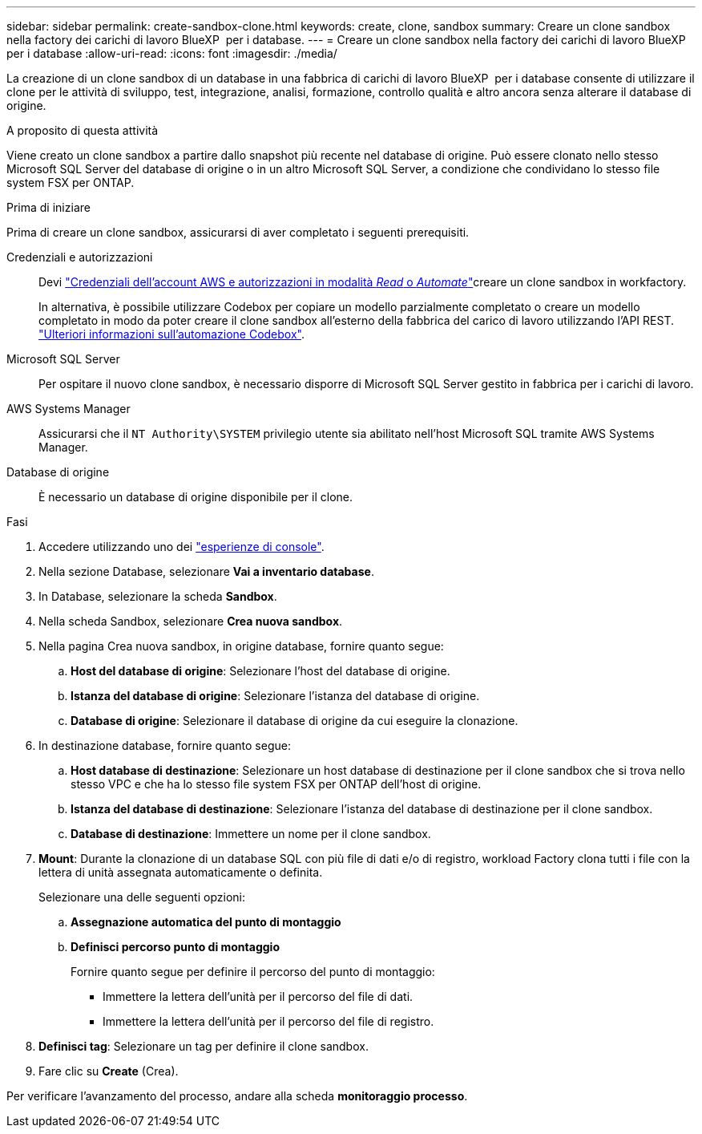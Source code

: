 ---
sidebar: sidebar 
permalink: create-sandbox-clone.html 
keywords: create, clone, sandbox 
summary: Creare un clone sandbox nella factory dei carichi di lavoro BlueXP  per i database. 
---
= Creare un clone sandbox nella factory dei carichi di lavoro BlueXP  per i database
:allow-uri-read: 
:icons: font
:imagesdir: ./media/


[role="lead"]
La creazione di un clone sandbox di un database in una fabbrica di carichi di lavoro BlueXP  per i database consente di utilizzare il clone per le attività di sviluppo, test, integrazione, analisi, formazione, controllo qualità e altro ancora senza alterare il database di origine.

.A proposito di questa attività
Viene creato un clone sandbox a partire dallo snapshot più recente nel database di origine. Può essere clonato nello stesso Microsoft SQL Server del database di origine o in un altro Microsoft SQL Server, a condizione che condividano lo stesso file system FSX per ONTAP.

.Prima di iniziare
Prima di creare un clone sandbox, assicurarsi di aver completato i seguenti prerequisiti.

Credenziali e autorizzazioni:: Devi link:https://docs.netapp.com/us-en/workload-setup-admin/add-credentials.html["Credenziali dell'account AWS e autorizzazioni in modalità _Read_ o _Automate_"^]creare un clone sandbox in workfactory.
+
--
In alternativa, è possibile utilizzare Codebox per copiare un modello parzialmente completato o creare un modello completato in modo da poter creare il clone sandbox all'esterno della fabbrica del carico di lavoro utilizzando l'API REST. link:https://docs.netapp.com/us-en/workload-setup-admin/codebox-automation.html["Ulteriori informazioni sull'automazione Codebox"^].

--
Microsoft SQL Server:: Per ospitare il nuovo clone sandbox, è necessario disporre di Microsoft SQL Server gestito in fabbrica per i carichi di lavoro.
AWS Systems Manager:: Assicurarsi che il `NT Authority\SYSTEM` privilegio utente sia abilitato nell'host Microsoft SQL tramite AWS Systems Manager.
Database di origine:: È necessario un database di origine disponibile per il clone.


.Fasi
. Accedere utilizzando uno dei link:https://docs.netapp.com/us-en/workload-setup-admin/console-experiences.html["esperienze di console"^].
. Nella sezione Database, selezionare *Vai a inventario database*.
. In Database, selezionare la scheda *Sandbox*.
. Nella scheda Sandbox, selezionare *Crea nuova sandbox*.
. Nella pagina Crea nuova sandbox, in origine database, fornire quanto segue:
+
.. *Host del database di origine*: Selezionare l'host del database di origine.
.. *Istanza del database di origine*: Selezionare l'istanza del database di origine.
.. *Database di origine*: Selezionare il database di origine da cui eseguire la clonazione.


. In destinazione database, fornire quanto segue:
+
.. *Host database di destinazione*: Selezionare un host database di destinazione per il clone sandbox che si trova nello stesso VPC e che ha lo stesso file system FSX per ONTAP dell'host di origine.
.. *Istanza del database di destinazione*: Selezionare l'istanza del database di destinazione per il clone sandbox.
.. *Database di destinazione*: Immettere un nome per il clone sandbox.


. *Mount*: Durante la clonazione di un database SQL con più file di dati e/o di registro, workload Factory clona tutti i file con la lettera di unità assegnata automaticamente o definita.
+
Selezionare una delle seguenti opzioni:

+
.. *Assegnazione automatica del punto di montaggio*
.. *Definisci percorso punto di montaggio*
+
Fornire quanto segue per definire il percorso del punto di montaggio:

+
*** Immettere la lettera dell'unità per il percorso del file di dati.
*** Immettere la lettera dell'unità per il percorso del file di registro.




. *Definisci tag*: Selezionare un tag per definire il clone sandbox.
. Fare clic su *Create* (Crea).


Per verificare l'avanzamento del processo, andare alla scheda *monitoraggio processo*.
